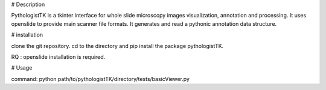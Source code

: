 # Description

PythologistTK is a tkinter interface for whole slide microscopy images visualization, annotation and processing.
It uses openslide to provide main scanner file formats.
It generates and read a pythonic annotation data structure.

# installation

clone the git repository.
cd to the directory and pip install the package pythologistTK.

RQ : openslide installation is required.

# Usage

command: python path/to/pythologistTK/directory/tests/basicViewer.py
